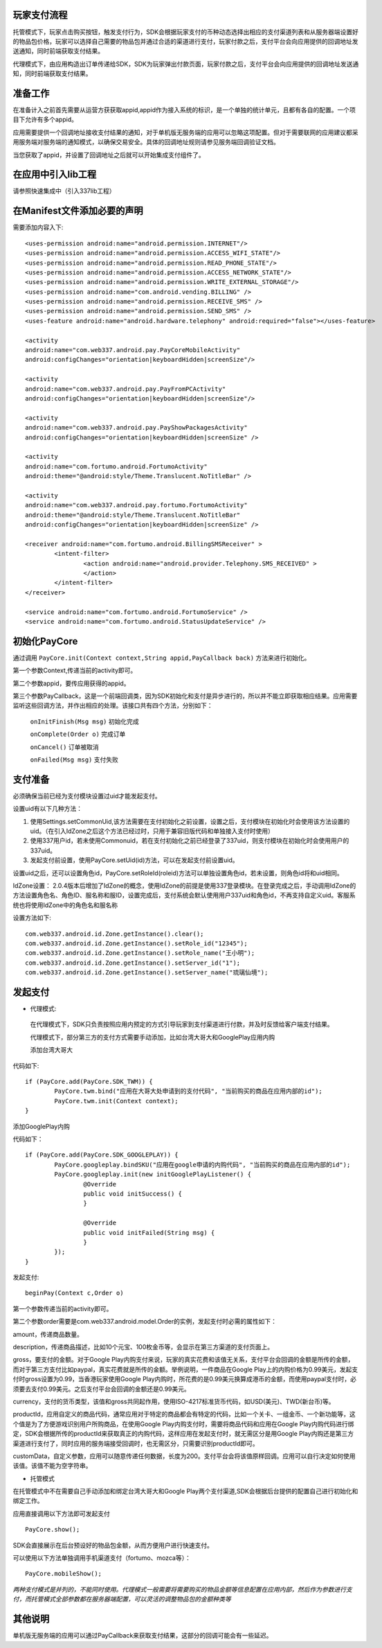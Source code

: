 玩家支付流程
------------
托管模式下，玩家点击购买按钮，触发支付行为，SDK会根据玩家支付的币种动态选择出相应的支付渠道列表和从服务器端设置好的物品包价格，玩家可以选择自己需要的物品包并通过合适的渠道进行支付，玩家付款之后，支付平台会向应用提供的回调地址发送通知，同时前端获取支付结果。

代理模式下，由应用构造出订单传递给SDK，SDK为玩家弹出付款页面，玩家付款之后，支付平台会向应用提供的回调地址发送通知，同时前端获取支付结果。

准备工作
--------
在准备计入之前首先需要从运营方获获取appid,appid作为接入系统的标识，是一个单独的统计单元，且都有各自的配置。一个项目下允许有多个appid。

应用需要提供一个回调地址接收支付结果的通知，对于单机版无服务端的应用可以忽略这项配置。但对于需要联网的应用建议都采用服务端对服务端的通知模式，以确保交易安全。具体的回调地址规则请参见服务端回调验证文档。

当您获取了appid，并设置了回调地址之后就可以开始集成支付组件了。

在应用中引入lib工程
-------------------
请参照快速集成中（引入337lib工程）

在Manifest文件添加必要的声明
----------------------------
	
需要添加内容入下: ::

	<uses-permission android:name="android.permission.INTERNET"/>
	<uses-permission android:name="android.permission.ACCESS_WIFI_STATE"/>
	<uses-permission android:name="android.permission.READ_PHONE_STATE"/>
	<uses-permission android:name="android.permission.ACCESS_NETWORK_STATE"/>
	<uses-permission android:name="android.permission.WRITE_EXTERNAL_STORAGE"/>
	<uses-permission android:name="com.android.vending.BILLING" />
	<uses-permission android:name="android.permission.RECEIVE_SMS" />
	<uses-permission android:name="android.permission.SEND_SMS" />
	<uses-feature android:name="android.hardware.telephony" android:required="false"></uses-feature>

	<activity 
	android:name="com.web337.android.pay.PayCoreMobileActivity" 
	android:configChanges="orientation|keyboardHidden|screenSize"/>

	<activity 
	android:name="com.web337.android.pay.PayFromPCActivity" 
	android:configChanges="orientation|keyboardHidden|screenSize"/>

	<activity 
	android:name="com.web337.android.pay.PayShowPackagesActivity" 
	android:configChanges="orientation|keyboardHidden|screenSize" />

	<activity 
	android:name="com.fortumo.android.FortumoActivity" 
	android:theme="@android:style/Theme.Translucent.NoTitleBar" />

	<activity 
	android:name="com.web337.android.pay.fortumo.FortumoActivity" 
	android:theme="@android:style/Theme.Translucent.NoTitleBar" 
	android:configChanges="orientation|keyboardHidden|screenSize" />
	
	<receiver android:name="com.fortumo.android.BillingSMSReceiver" >
		<intent-filter>
			<action android:name="android.provider.Telephony.SMS_RECEIVED" >
			</action>
		</intent-filter>
	</receiver>

	<service android:name="com.fortumo.android.FortumoService" />
	<service android:name="com.fortumo.android.StatusUpdateService" />
	
初始化PayCore
-------------

通过调用 ``PayCore.init(Context context,String appid,PayCallback back)`` 方法来进行初始化。
    
第一个参数Context,传递当前的activity即可。
    
第二个参数appid，要传应用获得的appid。
    
第三个参数PayCallback，这是一个前端回调类，因为SDK初始化和支付是异步进行的，所以并不能立即获取相应结果。应用需要监听这些回调方法，并作出相应的处理。该接口共有四个方法，分别如下：
    
      ``onInitFinish(Msg msg)``          初始化完成
		 
      ``onComplete(Order o)``          完成订单
		 
      ``onCancel()``               		订单被取消
		 
      ``onFailed(Msg msg)``				支付失败	

支付准备
--------

必须确保当前已经为支付模块设置过uid才能发起支付。

设置uid有以下几种方法：

#. 使用Settings.setCommonUid,该方法需要在支付初始化之前设置，设置之后，支付模块在初始化时会使用该方法设置的uid。（在引入IdZone之后这个方法已经过时，只用于兼容旧版代码和单独接入支付时使用）
 
#. 使用337用户id，若未使用Commonuid，若在支付初始化之前已经登录了337uid，则支付模块在初始化时会使用用户的337uid。
 
#. 发起支付前设置，使用PayCore.setUid(id)方法，可以在发起支付前设置uid。
 
设置uid之后，还可以设置角色id，PayCore.setRoleId(roleid)方法可以单独设置角色id，若未设置，则角色id将和uid相同。

IdZone设置： 2.0.4版本后增加了IdZone的概念，使用IdZone的前提是使用337登录模块。在登录完成之后，手动调用IdZone的方法设置角色名、角色ID、服名称和服ID，设置完成后，支付系统会默认使用用户337uid和角色id，不再支持自定义uid。客服系统也将使用IdZone中的角色名和服名称

设置方法如下: ::

	com.web337.android.id.Zone.getInstance().clear();
	com.web337.android.id.Zone.getInstance().setRole_id("12345");
	com.web337.android.id.Zone.getInstance().setRole_name("王小明");
	com.web337.android.id.Zone.getInstance().setServer_id("1");
	com.web337.android.id.Zone.getInstance().setServer_name("琉璃仙境");	  
	  
发起支付
--------

* 代理模式:

 在代理模式下，SDK只负责按照应用内预定的方式引导玩家到支付渠道进行付款，并及时反馈给客户端支付结果。

 代理模式下，部分第三方的支付方式需要手动添加，比如台湾大哥大和GooglePlay应用内购

 添加台湾大哥大

代码如下: ::

	if (PayCore.add(PayCore.SDK_TWM)) {
		PayCore.twm.bind("应用在大哥大处申请到的支付代码", "当前购买的商品在应用内部的id");
		PayCore.twm.init(Context context);
	}
	
添加GooglePlay内购

代码如下： ::

	if (PayCore.add(PayCore.SDK_GOOGLEPLAY)) {
		PayCore.googleplay.bindSKU("应用在google申请的内购代码", "当前购买的商品在应用内部的id");
		PayCore.googleplay.init(new initGooglePlayListener() {
			@Override
			public void initSuccess() {
			}

			@Override
			public void initFailed(String msg) {
			}
		});
	}
	
发起支付: ::

	beginPay(Context c,Order o)
	
第一个参数传递当前的activity即可。

第二个参数order需要是com.web337.android.model.Order的实例，发起支付时必需的属性如下：

amount，传递商品数量。

description，传递商品描述，比如10个元宝、100枚金币等，会显示在第三方渠道的支付页面上。

gross，要支付的金额。对于Google Play内购支付来说，玩家的真实花费和该值无关系，支付平台会回调的金额是所传的金额，而对于第三方支付比如paypal，真实花费就是所传的金额。举例说明，一件商品在Google Play上的内购价格为0.99美元，发起支付时gross设置为0.99，当香港玩家使用Google Play内购时，所花费的是0.99美元换算成港币的金额，而使用paypal支付时，必须要去支付0.99美元。之后支付平台会回调的金额还是0.99美元。

currency，支付的货币类型，该值和gross共同起作用，使用ISO-4217标准货币代码，如USD(美元)、TWD(新台币)等。

productId，应用自定义的商品代码，通常应用对于特定的商品都会有特定的代码，比如一个关卡、一组金币、一个新功能等，这个值是为了方便游戏识别用户所购商品，在使用Google Play内购支付时，需要将商品代码和应用在Google Play内购代码进行绑定，SDK会根据所传的productId来获取真正的内购代码，这样应用在发起支付时，就无需区分是用Google Play内购还是第三方渠道进行支付了，同时应用的服务端接受回调时，也无需区分，只需要识别productId即可。

customData，自定义参数，应用可以随意传递任何数据，长度为200。支付平台会将该值原样回调。应用可以自行决定如何使用该值。该值不能为空字符串。

* 托管模式

在托管模式中不在需要自己手动添加和绑定台湾大哥大和Google Play两个支付渠道,SDK会根据后台提供的配置自己进行初始化和绑定工作。

应用直接调用以下方法即可发起支付 ::

	PayCore.show();
	
SDK会直接展示在后台预设好的物品包金额，从而方便用户进行快速支付。

可以使用以下方法单独调用手机渠道支付（fortumo、mozca等）： ::

	PayCore.mobileShow();
		
*两种支付模式是并列的，不能同时使用。代理模式一般需要将需要购买的物品金额等信息配置在应用内部，然后作为参数进行支付，而托管模式全部参数都在服务器端配置，可以灵活的调整物品包的金额种类等*

其他说明
--------

单机版无服务端的应用可以通过PayCallback来获取支付结果，这部分的回调可能会有一些延迟。

